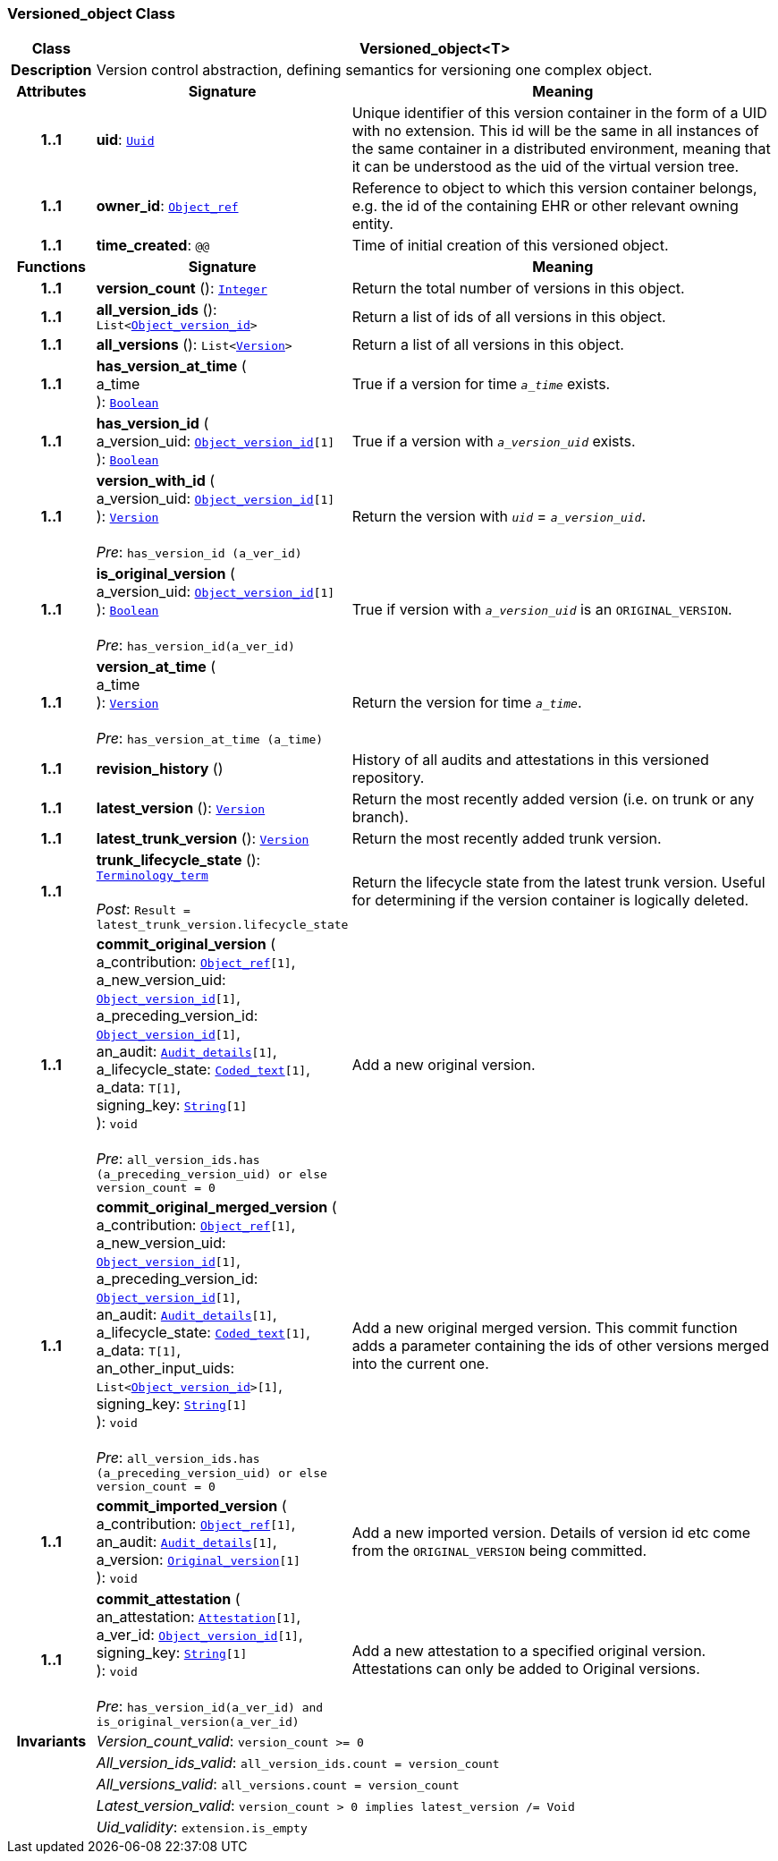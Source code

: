 === Versioned_object Class

[cols="^1,3,5"]
|===
h|*Class*
2+^h|*Versioned_object<T>*

h|*Description*
2+a|Version control abstraction, defining semantics for versioning one complex object.

h|*Attributes*
^h|*Signature*
^h|*Meaning*

h|*1..1*
|*uid*: `link:/releases/BASE/{base_release}/base_types.html#_uuid_class[Uuid^]`
a|Unique identifier of this version container in the form of a UID with no extension. This id will be the same in all instances of the same container in a distributed environment, meaning that it can be understood as the uid of the  virtual version tree.

h|*1..1*
|*owner_id*: `link:/releases/BASE/{base_release}/base_types.html#_object_ref_class[Object_ref^]`
a|Reference to object to which this version container belongs, e.g. the id of the containing EHR or other relevant owning entity.

h|*1..1*
|*time_created*: `@@`
a|Time of initial creation of this versioned object.
h|*Functions*
^h|*Signature*
^h|*Meaning*

h|*1..1*
|*version_count* (): `link:/releases/BASE/{base_release}/foundation_types.html#_integer_class[Integer^]`
a|Return the total number of versions in this object.

h|*1..1*
|*all_version_ids* (): `List<link:/releases/BASE/{base_release}/base_types.html#_object_version_id_class[Object_version_id^]>`
a|Return a list of ids of all versions in this object.

h|*1..1*
|*all_versions* (): `List<<<_version_class,Version>>>`
a|Return a list of all versions in this object.

h|*1..1*
|*has_version_at_time* ( +
a_time +
): `link:/releases/BASE/{base_release}/foundation_types.html#_boolean_class[Boolean^]`
a|True if a version for time  `_a_time_` exists.

h|*1..1*
|*has_version_id* ( +
a_version_uid: `link:/releases/BASE/{base_release}/base_types.html#_object_version_id_class[Object_version_id^][1]` +
): `link:/releases/BASE/{base_release}/foundation_types.html#_boolean_class[Boolean^]`
a|True if a version with `_a_version_uid_` exists.

h|*1..1*
|*version_with_id* ( +
a_version_uid: `link:/releases/BASE/{base_release}/base_types.html#_object_version_id_class[Object_version_id^][1]` +
): `<<_version_class,Version>>` +
 +
__Pre__: `has_version_id (a_ver_id)`
a|Return the version with `_uid_` =  `_a_version_uid_`.

h|*1..1*
|*is_original_version* ( +
a_version_uid: `link:/releases/BASE/{base_release}/base_types.html#_object_version_id_class[Object_version_id^][1]` +
): `link:/releases/BASE/{base_release}/foundation_types.html#_boolean_class[Boolean^]` +
 +
__Pre__: `has_version_id(a_ver_id)`
a|True if version with `_a_version_uid_` is an `ORIGINAL_VERSION`.

h|*1..1*
|*version_at_time* ( +
a_time +
): `<<_version_class,Version>>` +
 +
__Pre__: `has_version_at_time (a_time)`
a|Return the version for time  `_a_time_`.

h|*1..1*
|*revision_history* ()
a|History of all audits and attestations in this versioned repository.

h|*1..1*
|*latest_version* (): `<<_version_class,Version>>`
a|Return the most recently added version (i.e. on trunk or any branch).

h|*1..1*
|*latest_trunk_version* (): `<<_version_class,Version>>`
a|Return the most recently added trunk version.

h|*1..1*
|*trunk_lifecycle_state* (): `link:/releases/BASE/{base_release}/foundation_types.html#_terminology_term_class[Terminology_term^]` +
 +
__Post__: `Result = latest_trunk_version.lifecycle_state`
a|Return the lifecycle state from the latest trunk version. Useful for determining if the version container is logically deleted.

h|*1..1*
|*commit_original_version* ( +
a_contribution: `link:/releases/BASE/{base_release}/base_types.html#_object_ref_class[Object_ref^][1]`, +
a_new_version_uid: `link:/releases/BASE/{base_release}/base_types.html#_object_version_id_class[Object_version_id^][1]`, +
a_preceding_version_id: `link:/releases/BASE/{base_release}/base_types.html#_object_version_id_class[Object_version_id^][1]`, +
an_audit: `<<_audit_details_class,Audit_details>>[1]`, +
a_lifecycle_state: `link:/releases/BASE/{base_release}/data_types.html#_coded_text_class[Coded_text^][1]`, +
a_data: `T[1]`, +
signing_key: `link:/releases/BASE/{base_release}/foundation_types.html#_string_class[String^][1]` +
): `void` +
 +
__Pre__: `all_version_ids.has (a_preceding_version_uid) or else version_count = 0`
a|Add a new original version.

h|*1..1*
|*commit_original_merged_version* ( +
a_contribution: `link:/releases/BASE/{base_release}/base_types.html#_object_ref_class[Object_ref^][1]`, +
a_new_version_uid: `link:/releases/BASE/{base_release}/base_types.html#_object_version_id_class[Object_version_id^][1]`, +
a_preceding_version_id: `link:/releases/BASE/{base_release}/base_types.html#_object_version_id_class[Object_version_id^][1]`, +
an_audit: `<<_audit_details_class,Audit_details>>[1]`, +
a_lifecycle_state: `link:/releases/BASE/{base_release}/data_types.html#_coded_text_class[Coded_text^][1]`, +
a_data: `T[1]`, +
an_other_input_uids: `List<link:/releases/BASE/{base_release}/base_types.html#_object_version_id_class[Object_version_id^]>[1]`, +
signing_key: `link:/releases/BASE/{base_release}/foundation_types.html#_string_class[String^][1]` +
): `void` +
 +
__Pre__: `all_version_ids.has (a_preceding_version_uid) or else version_count = 0`
a|Add a new original merged version. This commit function adds a parameter containing the ids of other versions merged into the current one.

h|*1..1*
|*commit_imported_version* ( +
a_contribution: `link:/releases/BASE/{base_release}/base_types.html#_object_ref_class[Object_ref^][1]`, +
an_audit: `<<_audit_details_class,Audit_details>>[1]`, +
a_version: `<<_original_version_class,Original_version>>[1]` +
): `void`
a|Add a new imported version. Details of version id etc come from the `ORIGINAL_VERSION` being committed.

h|*1..1*
|*commit_attestation* ( +
an_attestation: `<<_attestation_class,Attestation>>[1]`, +
a_ver_id: `link:/releases/BASE/{base_release}/base_types.html#_object_version_id_class[Object_version_id^][1]`, +
signing_key: `link:/releases/BASE/{base_release}/foundation_types.html#_string_class[String^][1]` +
): `void` +
 +
__Pre__: `has_version_id(a_ver_id)
and is_original_version(a_ver_id)`
a|Add a new attestation to a specified original version. Attestations can only be added to Original versions.

h|*Invariants*
2+a|__Version_count_valid__: `version_count >= 0`

h|
2+a|__All_version_ids_valid__: `all_version_ids.count = version_count`

h|
2+a|__All_versions_valid__: `all_versions.count = version_count`

h|
2+a|__Latest_version_valid__: `version_count > 0 implies latest_version /= Void`

h|
2+a|__Uid_validity__: `extension.is_empty`
|===
